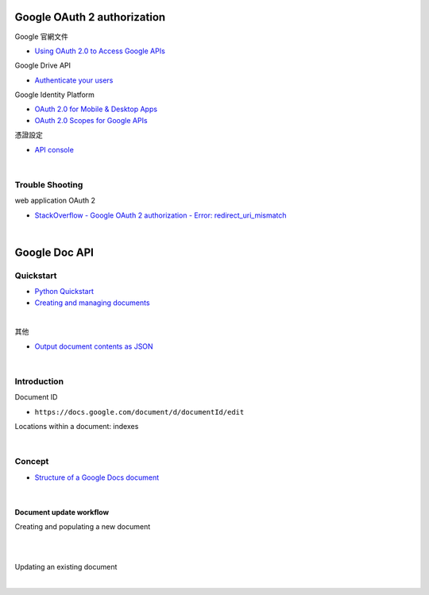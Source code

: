 Google OAuth 2 authorization
================================


Google 官網文件

- `Using OAuth 2.0 to Access Google APIs <https://developers.google.com/identity/protocols/oauth2>`_


Google Drive API

- `Authenticate your users <https://developers.google.com/drive/api/v2/about-auth>`_



Google Identity Platform

- `OAuth 2.0 for Mobile & Desktop Apps <https://developers.google.com/identity/protocols/oauth2/native-app>`_

- `OAuth 2.0 Scopes for Google APIs <https://developers.google.com/identity/protocols/oauth2/scopes>`_


憑證設定

- `API console <https://console.developers.google.com/apis/credentials>`_



|

Trouble Shooting
-------------------

web application OAuth 2

- `StackOverflow - Google OAuth 2 authorization - Error: redirect_uri_mismatch <https://stackoverflow.com/questions/11485271/google-oauth-2-authorization-error-redirect-uri-mismatch>`_

|


Google Doc API
==================


Quickstart
------------

- `Python Quickstart <https://developers.google.com/docs/api/quickstart/python>`_

- `Creating and managing documents <https://developers.google.com/docs/api/how-tos/documents>`_


|

其他

- `Output document contents as JSON <https://developers.google.com/docs/api/samples/output-json#example_document_dump>`_


|

Introduction
--------------

Document ID

- ``https://docs.google.com/document/d/documentId/edit``


Locations within a document: indexes



|

Concept
----------

- `Structure of a Google Docs document <https://developers.google.com/docs/api/concepts/structure>`_

|

Document update workflow
+++++++++++++++++++++++++++


Creating and populating a new document

|

.. image:: https://developers.google.com/docs/api/images/create-sequence.png

|

Updating an existing document

|

.. image:: https://developers.google.com/docs/api/images/update-sequence.png



